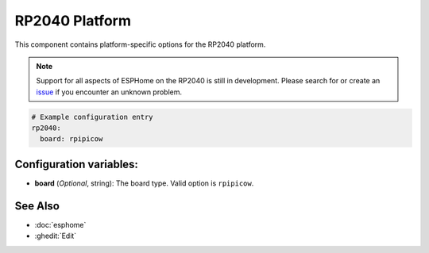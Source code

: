 RP2040 Platform
===============

.. seo::
    :description: Configuration for the RP2040 platform for ESPHome.
    :image: rp2040.svg

This component contains platform-specific options for the RP2040 platform.

.. note::

    Support for all aspects of ESPHome on the RP2040 is still in development.
    Please search for or create an `issue <https://github.com/esphome/issues/issues/new?assignees=&labels=&template=bug_report.yml>`__ if you encounter an unknown problem.

.. code-block:: yaml

    # Example configuration entry
    rp2040:
      board: rpipicow

Configuration variables:
------------------------

- **board** (*Optional*, string): The board type. Valid option is ``rpipicow``.

See Also
--------

- :doc:`esphome`
- :ghedit:`Edit`
